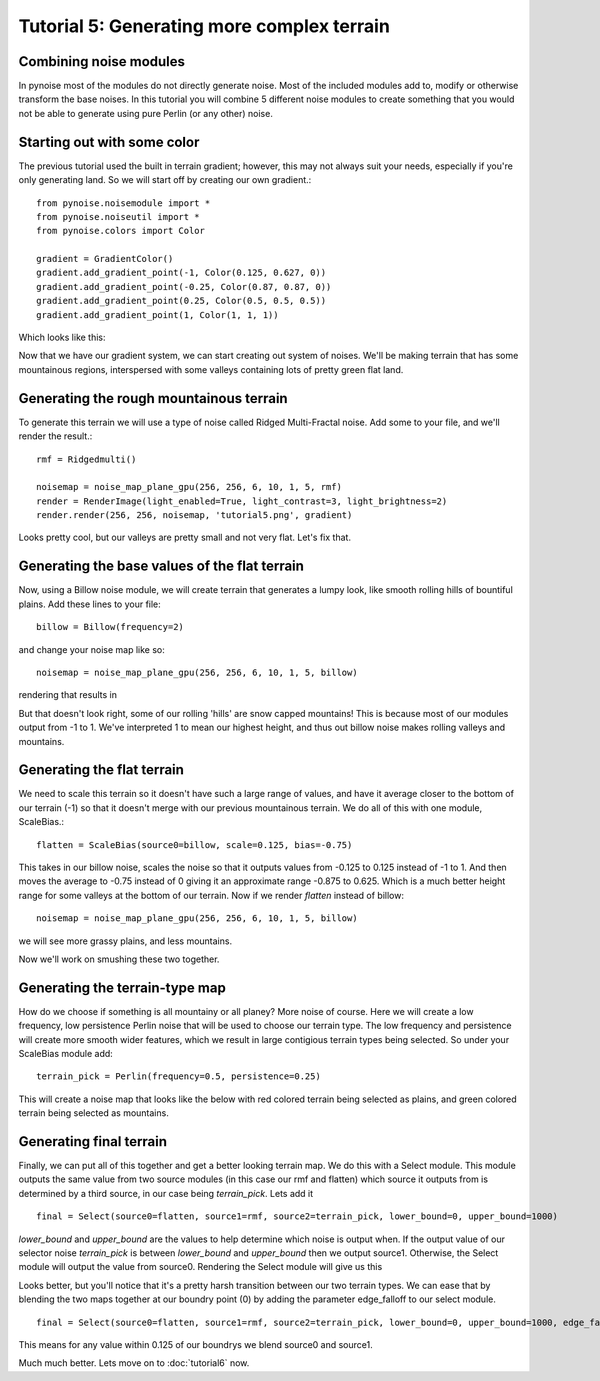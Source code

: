 Tutorial 5: Generating more complex terrain
===========================================

Combining noise modules
-----------------------

In pynoise most of the modules do not directly generate noise. Most of the
included modules add to, modify or otherwise transform the base noises. In this
tutorial you will combine 5 different noise modules to create something that
you would not be able to generate using pure Perlin (or any other) noise.

Starting out with some color
----------------------------

The previous tutorial used the built in terrain gradient; however, this may not
always suit your needs, especially if you're only generating land. So we will
start off by creating our own gradient.::

    from pynoise.noisemodule import *
    from pynoise.noiseutil import *
    from pynoise.colors import Color

    gradient = GradientColor()
    gradient.add_gradient_point(-1, Color(0.125, 0.627, 0))
    gradient.add_gradient_point(-0.25, Color(0.87, 0.87, 0))
    gradient.add_gradient_point(0.25, Color(0.5, 0.5, 0.5))
    gradient.add_gradient_point(1, Color(1, 1, 1))

Which looks like this:

.. image:: img/tut5_0.png

Now that we have our gradient system, we can start creating out system of noises.
We'll be making terrain that has some mountainous regions, interspersed with
some valleys containing lots of pretty green flat land.

Generating the rough mountainous terrain
----------------------------------------

To generate this terrain we will use a type of noise called Ridged Multi-Fractal
noise. Add some to your file, and we'll render the result.::

    rmf = Ridgedmulti()

    noisemap = noise_map_plane_gpu(256, 256, 6, 10, 1, 5, rmf)
    render = RenderImage(light_enabled=True, light_contrast=3, light_brightness=2)
    render.render(256, 256, noisemap, 'tutorial5.png', gradient)

.. image:: img/tut5_1.png

Looks pretty cool, but our valleys are pretty small and not very flat. Let's fix
that.


Generating the base values of the flat terrain
----------------------------------------------

Now, using a Billow noise module, we will create terrain that generates a lumpy
look, like smooth rolling hills of bountiful plains. Add these lines to your file::

    billow = Billow(frequency=2)
    
and change your noise map like so::

    noisemap = noise_map_plane_gpu(256, 256, 6, 10, 1, 5, billow)

rendering that results in

.. image:: img/tut5_2.png

But that doesn't look right, some of our rolling 'hills' are snow capped mountains!
This is because most of our modules output from -1 to 1. We've interpreted 1 to mean
our highest height, and thus out billow noise makes rolling valleys and mountains.

Generating the flat terrain
---------------------------

We need to scale this terrain so it doesn't have such a large range of values, and
have it average closer to the bottom of our terrain (-1) so that it doesn't merge
with our previous mountainous terrain. We do all of this with one module, ScaleBias.::

    flatten = ScaleBias(source0=billow, scale=0.125, bias=-0.75)

This takes in our billow noise, scales the noise so that it outputs values from
-0.125 to 0.125 instead of -1 to 1. And then moves the average to -0.75 instead of 0
giving it an approximate range -0.875 to 0.625. Which is a much better height range
for some valleys at the bottom of our terrain. Now if we render *flatten* instead of
billow::

    noisemap = noise_map_plane_gpu(256, 256, 6, 10, 1, 5, billow)

we will see more grassy plains, and less mountains.

.. image:: img/tut5_3.png

Now we'll work on smushing these two together.

Generating the terrain-type map
-------------------------------

How do we choose if something is all mountainy or all planey? More noise of course.
Here we will create a low frequency, low persistence Perlin noise that will be used
to choose our terrain type. The low frequency and persistence will create more smooth
wider features, which we result in large contigious terrain types being selected. So
under your ScaleBias module add::

    terrain_pick = Perlin(frequency=0.5, persistence=0.25)

This will create a noise map that looks like the below with red colored terrain being
selected as plains, and green colored terrain being selected as mountains.

.. image:: img/tut5_4.png

Generating final terrain
------------------------

Finally, we can put all of this together and get a better looking terrain map. We
do this with a Select module. This module outputs the same value from two source
modules (in this case our rmf and flatten) which source it outputs from is determined
by a third source, in our case being `terrain_pick`. Lets add it
::

    final = Select(source0=flatten, source1=rmf, source2=terrain_pick, lower_bound=0, upper_bound=1000)

`lower_bound` and `upper_bound` are the values to help determine which noise is output
when. If the output value of our selector noise `terrain_pick` is between
`lower_bound` and `upper_bound` then we output source1. Otherwise, the Select module
will output the value from source0. Rendering the Select module will give us this

.. image:: img/tut5_5.png

Looks better, but you'll notice that it's a pretty harsh transition between our
two terrain types. We can ease that by blending the two maps together at our
boundry point (0) by adding the parameter edge_falloff to our select module.
::

    final = Select(source0=flatten, source1=rmf, source2=terrain_pick, lower_bound=0, upper_bound=1000, edge_falloff=0.125)

This means for any value within 0.125 of our boundrys we blend source0 and source1.

.. image:: img/tut5_6.png

Much much better. Lets move on to :doc:`tutorial6` now.
